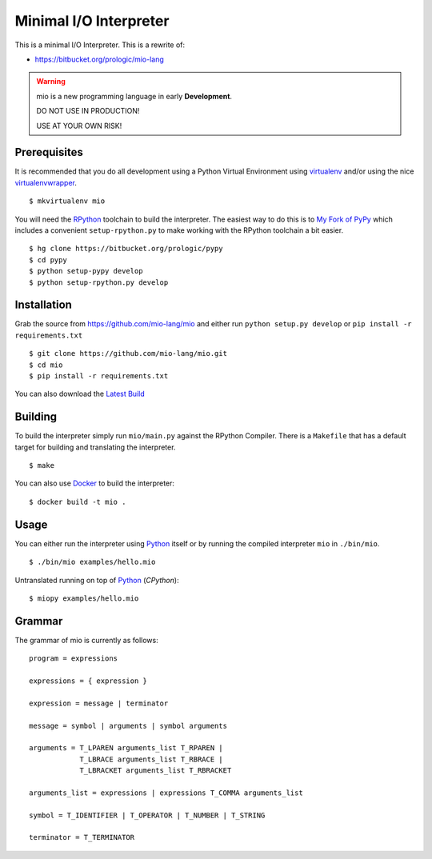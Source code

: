 .. _Python: https://www.python.org/
.. _virtualenv: https://pypy.python.org/pypi/virtualenv
.. _virtualenvwrapper: https://pypy.python.org/pypi/virtualenvwrapper
.. _Docker: https://docker.com/
.. _Latest Build: https://drone.io/bitbucket.org/miolang/mio/files


Minimal I/O Interpreter
=======================

.. image:: https://drone.io/bitbucket.org/miolang/mio/status.png
   :target: https://drone.io/bitbucket.org/miolang/mio
   :alt: Drone.io Build Status

This is a minimal I/O Interpreter. This is a rewrite of:

- https://bitbucket.org/prologic/mio-lang


.. warning:: mio is a new programming language in early **Development**.

             DO NOT USE IN PRODUCTION!
             
             USE AT YOUR OWN RISK!


Prerequisites
-------------

It is recommended that you do all development using a Python Virtual
Environment using `virtualenv`_ and/or using the nice `virtualenvwrapper`_.

::
   
    $ mkvirtualenv mio

You will need the `RPython <https://bitbucket.org/pypy/pypy>`_ toolchain
to build the interpreter. The easiest way to do this is to
`My Fork of PyPy <https://bitbucket.org/prologic/pypy>`_ which includes
a convenient ``setup-rpython.py`` to make working with the RPython toolchain
a bit easier.

::
    
    $ hg clone https://bitbucket.org/prologic/pypy
    $ cd pypy
    $ python setup-pypy develop
    $ python setup-rpython.py develop


Installation
------------

Grab the source from https://github.com/mio-lang/mio and either
run ``python setup.py develop`` or ``pip install -r requirements.txt``

::
    
    $ git clone https://github.com/mio-lang/mio.git
    $ cd mio
    $ pip install -r requirements.txt

You can also download the `Latest Build`_


Building
--------

To build the interpreter simply run ``mio/main.py`` against the RPython
Compiler. There is a ``Makefile`` that has a default target for building
and translating the interpreter.

::
    
    $ make

You can also use `Docker`_ to build the interpreter:

::
    
    $ docker build -t mio .


Usage
-----

You can either run the interpreter using `Python`_ itself or by running the
compiled interpreter ``mio`` in ``./bin/mio``.

::
    
    $ ./bin/mio examples/hello.mio

Untranslated running on top of `Python`_ (*CPython*):

::
    
    $ miopy examples/hello.mio


Grammar
-------

The grammar of mio is currently as follows:

::
    
    program = expressions

    expressions = { expression }

    expression = message | terminator

    message = symbol | arguments | symbol arguments

    arguments = T_LPAREN arguments_list T_RPAREN |
                T_LBRACE arguments_list T_RBRACE |
                T_LBRACKET arguments_list T_RBRACKET

    arguments_list = expressions | expressions T_COMMA arguments_list

    symbol = T_IDENTIFIER | T_OPERATOR | T_NUMBER | T_STRING

    terminator = T_TERMINATOR
